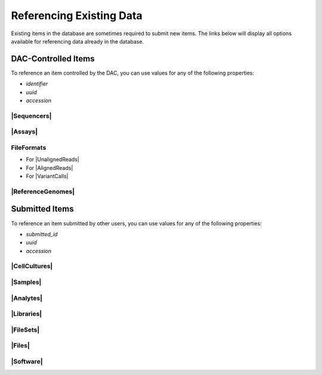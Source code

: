 =========================
Referencing Existing Data
=========================

Existing items in the database are sometimes required to submit new items. The links below will display all options available for referencing data already in the database.


DAC-Controlled Items
--------------------

To reference an item controlled by the DAC, you can use values for any of the following properties:

* `identifier`
* `uuid`
* `accession`


|Sequencers|
^^^^^^^^^^^^

.. |Sequencers| raw:: html

   <a href="/search/?type=Sequencer", target="_blank">Sequencers</a>


|Assays|
^^^^^^^^

.. |Assays| raw:: html

   <a href="/search/?type=Assay", target="_blank">Assays</a>


FileFormats
^^^^^^^^^^^

* For |UnalignedReads|
* For |AlignedReads|
* For |VariantCalls|


.. |UnalignedReads| raw:: html

   <a href="/search/?type=FileFormat&valid_item_types=UnalignedReads", target="_blank">UnalignedReads</a>


.. |AlignedReads| raw:: html

   <a href="/search/?type=FileFormat&valid_item_types=AlignedReads", target="_blank">AlignedReads</a>


.. |VariantCalls| raw:: html

   <a href="/search/?type=FileFormat&valid_item_types=VariantCalls", target="_blank">VariantCalls</a>


|ReferenceGenomes|
^^^^^^^^^^^^^^^^^^

.. |ReferenceGenomes| raw:: html

   <a href="/search/?type=ReferenceGenome", target="_blank">ReferenceGenomes</a>


Submitted Items
---------------

To reference an item submitted by other users, you can use values for any of the following properties:

* `submitted_id`
* `uuid`
* `accession`


|CellCultures|
^^^^^^^^^^^^^^

.. |CellCultures| raw:: html

   <a href="/search/?type=CellCulture", target="_blank">CellCultures</a>


|Samples|
^^^^^^^^^

.. |Samples| raw:: html

   <a href="/search/?type=Sample", target="_blank">Samples</a>


|Analytes|
^^^^^^^^^^

.. |Analytes| raw:: html

   <a href="/search/?type=Analyte", target="_blank">Analytes</a>


|Libraries|
^^^^^^^^^^^

.. |Libraries| raw:: html

   <a href="/search/?type=Library", target="_blank">Libraries</a>


|FileSets|
^^^^^^^^^^

.. |FileSets| raw:: html

   <a href="/search/?type=FileSet", target="_blank">FileSets</a>


|Files|
^^^^^^^

.. |Files| raw:: html

   <a href="/search/?type=File", target="_blank">Files</a>


|Software|
^^^^^^^^^^

.. |Software| raw:: html

   <a href="/search/?type=Software", target="_blank">Software</a>
